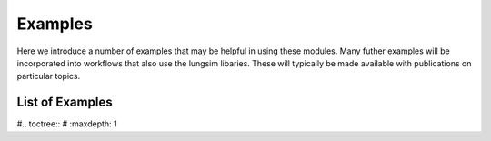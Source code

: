 ========
Examples
========

Here we introduce a number of examples that may be helpful in using these modules. Many futher examples will be incorporated into workflows that also use the lungsim libaries. These will typically be made available with publications on particular topics.

List of Examples
----------------

#.. toctree::
#   :maxdepth: 1
